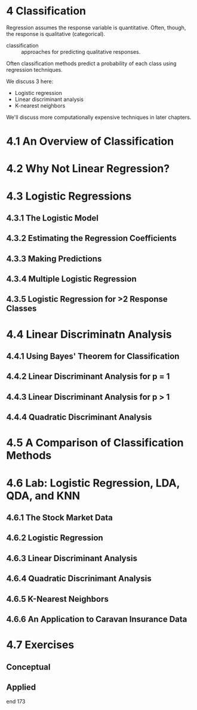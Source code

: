 * 4 Classification

Regression assumes the response variable is quantitative. Often,
though, the response is qualitative (categorical).

- classification :: approaches for predicting qualitative responses.

Often classification methods predict a probability of each class using
regression techniques.

We discuss 3 here:

- Logistic regression
- Linear discriminant analysis
- K-nearest neighbors

We'll discuss more computationally expensive techniques in later
chapters.

* 4.1 An Overview of Classification

* 4.2 Why Not Linear Regression?

* 4.3 Logistic Regressions

** 4.3.1 The Logistic Model

** 4.3.2 Estimating the Regression Coefficients

** 4.3.3 Making Predictions

** 4.3.4 Multiple Logistic Regression

** 4.3.5 Logistic Regression for >2 Response Classes

* 4.4 Linear Discriminatn Analysis

** 4.4.1 Using Bayes' Theorem for Classification

** 4.4.2 Linear Discriminant Analysis for p = 1

** 4.4.3 Linear Discriminant Analysis for p > 1

** 4.4.4 Quadratic Discriminant Analysis

* 4.5 A Comparison of Classification Methods

* 4.6 Lab: Logistic Regression, LDA, QDA, and KNN

** 4.6.1 The Stock Market Data

** 4.6.2 Logistic Regression

** 4.6.3 Linear Discriminant Analysis

** 4.6.4 Quadratic Discrinimant Analysis

** 4.6.5 K-Nearest Neighbors

** 4.6.6 An Application to Caravan Insurance Data

* 4.7 Exercises

** Conceptual

** Applied

end 173
